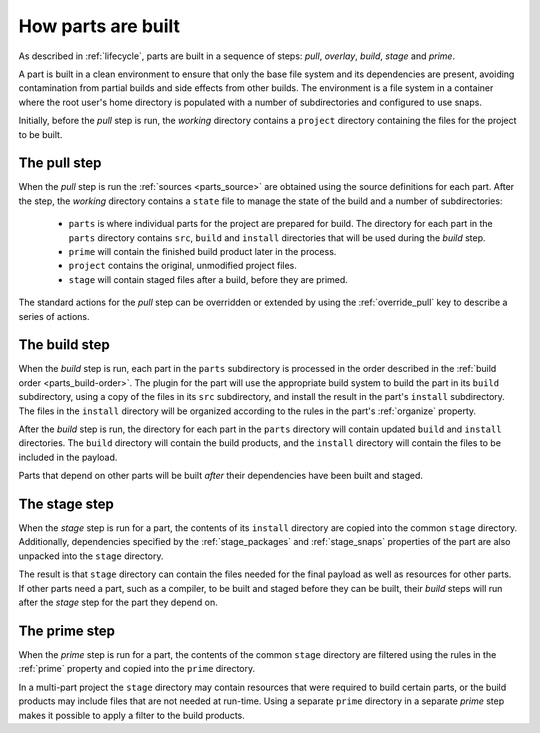 How parts are built
-------------------

As described in :ref:`lifecycle`, parts are built in a sequence of steps:
*pull*, *overlay*, *build*, *stage* and *prime*.

A part is built in a clean environment to ensure that only the base file
system and its dependencies are present, avoiding contamination from partial
builds and side effects from other builds. The environment is a file system in
a container where the root user's home directory is populated with a number of
subdirectories and configured to use snaps.

.. ### Verify that snap is available in general for non-Snapcraft builds.

Initially, before the *pull* step is run, the *working* directory contains a
``project`` directory containing the files for the project to be built.

The pull step
~~~~~~~~~~~~~

When the *pull* step is run the :ref:`sources <parts_source>` are obtained
using the source definitions for each part. After the step, the *working*
directory contains a ``state`` file to manage the state of the build and a
number of subdirectories:

 * ``parts`` is where individual parts for the project are prepared for build.
   The directory for each part in the ``parts`` directory contains ``src``, ``build`` and ``install`` directories that will be used during the *build*
   step.
 * ``prime`` will contain the finished build product later in the process.
 * ``project`` contains the original, unmodified project files.
 * ``stage`` will contain staged files after a build, before they are primed.

The standard actions for the *pull* step can be overridden or extended by
using the :ref:`override_pull` key to describe a series of actions.

The build step
~~~~~~~~~~~~~~

When the *build* step is run, each part in the ``parts`` subdirectory is
processed in the order described in the :ref:`build order <parts_build-order>`. The plugin for the part will use the appropriate build system
to build the part in its ``build`` subdirectory, using a copy of the files
in its ``src`` subdirectory, and install the result in the part's ``install``
subdirectory. The files in the ``install`` directory will be organized
according to the rules in the part's :ref:`organize` property.

After the *build* step is run, the directory for each part in the ``parts``
directory will contain updated ``build`` and ``install`` directories. The
``build`` directory will contain the build products, and the ``install``
directory will contain the files to be included in the payload.

Parts that depend on other parts will be built *after* their dependencies have
been built and staged.

The stage step
~~~~~~~~~~~~~~

When the *stage* step is run for a part, the contents of its ``install``
directory are copied into the common ``stage`` directory. Additionally,
dependencies specified by the :ref:`stage_packages` and :ref:`stage_snaps`
properties of the part are also unpacked into the ``stage`` directory.

The result is that ``stage`` directory can contain the files needed for the
final payload as well as resources for other parts.
If other parts need a part, such as a compiler, to be built and staged before
they can be built, their *build* steps will run after the *stage* step for the
part they depend on.

The prime step
~~~~~~~~~~~~~~

When the *prime* step is run for a part, the contents of the common ``stage``
directory are filtered using the rules in the :ref:`prime` property and
copied into the ``prime`` directory.

In a multi-part project the ``stage`` directory may contain resources that
were required to build certain parts, or the build products may include files
that are not needed at run-time. Using a separate ``prime`` directory in a
separate *prime* step makes it possible to apply a filter to the build
products.
